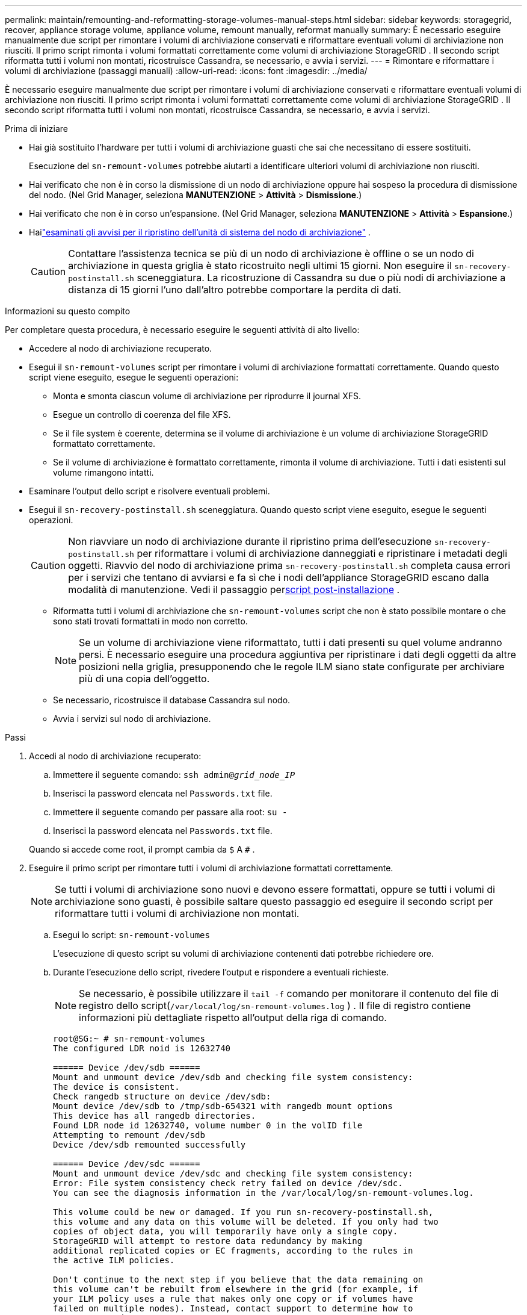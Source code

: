 ---
permalink: maintain/remounting-and-reformatting-storage-volumes-manual-steps.html 
sidebar: sidebar 
keywords: storagegrid, recover, appliance storage volume, appliance volume, remount manually, reformat manually 
summary: È necessario eseguire manualmente due script per rimontare i volumi di archiviazione conservati e riformattare eventuali volumi di archiviazione non riusciti.  Il primo script rimonta i volumi formattati correttamente come volumi di archiviazione StorageGRID .  Il secondo script riformatta tutti i volumi non montati, ricostruisce Cassandra, se necessario, e avvia i servizi. 
---
= Rimontare e riformattare i volumi di archiviazione (passaggi manuali)
:allow-uri-read: 
:icons: font
:imagesdir: ../media/


[role="lead"]
È necessario eseguire manualmente due script per rimontare i volumi di archiviazione conservati e riformattare eventuali volumi di archiviazione non riusciti.  Il primo script rimonta i volumi formattati correttamente come volumi di archiviazione StorageGRID .  Il secondo script riformatta tutti i volumi non montati, ricostruisce Cassandra, se necessario, e avvia i servizi.

.Prima di iniziare
* Hai già sostituito l'hardware per tutti i volumi di archiviazione guasti che sai che necessitano di essere sostituiti.
+
Esecuzione del `sn-remount-volumes` potrebbe aiutarti a identificare ulteriori volumi di archiviazione non riusciti.

* Hai verificato che non è in corso la dismissione di un nodo di archiviazione oppure hai sospeso la procedura di dismissione del nodo. (Nel Grid Manager, seleziona *MANUTENZIONE* > *Attività* > *Dismissione*.)
* Hai verificato che non è in corso un'espansione. (Nel Grid Manager, seleziona *MANUTENZIONE* > *Attività* > *Espansione*.)
* Hailink:reviewing-warnings-for-system-drive-recovery.html["esaminati gli avvisi per il ripristino dell'unità di sistema del nodo di archiviazione"] .
+

CAUTION: Contattare l'assistenza tecnica se più di un nodo di archiviazione è offline o se un nodo di archiviazione in questa griglia è stato ricostruito negli ultimi 15 giorni. Non eseguire il `sn-recovery-postinstall.sh` sceneggiatura.  La ricostruzione di Cassandra su due o più nodi di archiviazione a distanza di 15 giorni l'uno dall'altro potrebbe comportare la perdita di dati.



.Informazioni su questo compito
Per completare questa procedura, è necessario eseguire le seguenti attività di alto livello:

* Accedere al nodo di archiviazione recuperato.
* Esegui il `sn-remount-volumes` script per rimontare i volumi di archiviazione formattati correttamente.  Quando questo script viene eseguito, esegue le seguenti operazioni:
+
** Monta e smonta ciascun volume di archiviazione per riprodurre il journal XFS.
** Esegue un controllo di coerenza del file XFS.
** Se il file system è coerente, determina se il volume di archiviazione è un volume di archiviazione StorageGRID formattato correttamente.
** Se il volume di archiviazione è formattato correttamente, rimonta il volume di archiviazione.  Tutti i dati esistenti sul volume rimangono intatti.


* Esaminare l'output dello script e risolvere eventuali problemi.
* Esegui il `sn-recovery-postinstall.sh` sceneggiatura.  Quando questo script viene eseguito, esegue le seguenti operazioni.
+

CAUTION: Non riavviare un nodo di archiviazione durante il ripristino prima dell'esecuzione `sn-recovery-postinstall.sh` per riformattare i volumi di archiviazione danneggiati e ripristinare i metadati degli oggetti.  Riavvio del nodo di archiviazione prima `sn-recovery-postinstall.sh` completa causa errori per i servizi che tentano di avviarsi e fa sì che i nodi dell'appliance StorageGRID escano dalla modalità di manutenzione.  Vedi il passaggio per<<post-install-script-step,script post-installazione>> .

+
** Riformatta tutti i volumi di archiviazione che `sn-remount-volumes` script che non è stato possibile montare o che sono stati trovati formattati in modo non corretto.
+

NOTE: Se un volume di archiviazione viene riformattato, tutti i dati presenti su quel volume andranno persi.  È necessario eseguire una procedura aggiuntiva per ripristinare i dati degli oggetti da altre posizioni nella griglia, presupponendo che le regole ILM siano state configurate per archiviare più di una copia dell'oggetto.

** Se necessario, ricostruisce il database Cassandra sul nodo.
** Avvia i servizi sul nodo di archiviazione.




.Passi
. Accedi al nodo di archiviazione recuperato:
+
.. Immettere il seguente comando: `ssh admin@_grid_node_IP_`
.. Inserisci la password elencata nel `Passwords.txt` file.
.. Immettere il seguente comando per passare alla root: `su -`
.. Inserisci la password elencata nel `Passwords.txt` file.


+
Quando si accede come root, il prompt cambia da `$` A `#` .

. Eseguire il primo script per rimontare tutti i volumi di archiviazione formattati correttamente.
+

NOTE: Se tutti i volumi di archiviazione sono nuovi e devono essere formattati, oppure se tutti i volumi di archiviazione sono guasti, è possibile saltare questo passaggio ed eseguire il secondo script per riformattare tutti i volumi di archiviazione non montati.

+
.. Esegui lo script: `sn-remount-volumes`
+
L'esecuzione di questo script su volumi di archiviazione contenenti dati potrebbe richiedere ore.

.. Durante l'esecuzione dello script, rivedere l'output e rispondere a eventuali richieste.
+

NOTE: Se necessario, è possibile utilizzare il `tail -f` comando per monitorare il contenuto del file di registro dello script(`/var/local/log/sn-remount-volumes.log` ) .  Il file di registro contiene informazioni più dettagliate rispetto all'output della riga di comando.

+
[listing]
----
root@SG:~ # sn-remount-volumes
The configured LDR noid is 12632740

====== Device /dev/sdb ======
Mount and unmount device /dev/sdb and checking file system consistency:
The device is consistent.
Check rangedb structure on device /dev/sdb:
Mount device /dev/sdb to /tmp/sdb-654321 with rangedb mount options
This device has all rangedb directories.
Found LDR node id 12632740, volume number 0 in the volID file
Attempting to remount /dev/sdb
Device /dev/sdb remounted successfully

====== Device /dev/sdc ======
Mount and unmount device /dev/sdc and checking file system consistency:
Error: File system consistency check retry failed on device /dev/sdc.
You can see the diagnosis information in the /var/local/log/sn-remount-volumes.log.

This volume could be new or damaged. If you run sn-recovery-postinstall.sh,
this volume and any data on this volume will be deleted. If you only had two
copies of object data, you will temporarily have only a single copy.
StorageGRID will attempt to restore data redundancy by making
additional replicated copies or EC fragments, according to the rules in
the active ILM policies.

Don't continue to the next step if you believe that the data remaining on
this volume can't be rebuilt from elsewhere in the grid (for example, if
your ILM policy uses a rule that makes only one copy or if volumes have
failed on multiple nodes). Instead, contact support to determine how to
recover your data.

====== Device /dev/sdd ======
Mount and unmount device /dev/sdd and checking file system consistency:
Failed to mount device /dev/sdd
This device could be an uninitialized disk or has corrupted superblock.
File system check might take a long time. Do you want to continue? (y or n) [y/N]? y

Error: File system consistency check retry failed on device /dev/sdd.
You can see the diagnosis information in the /var/local/log/sn-remount-volumes.log.

This volume could be new or damaged. If you run sn-recovery-postinstall.sh,
this volume and any data on this volume will be deleted. If you only had two
copies of object data, you will temporarily have only a single copy.
StorageGRID will attempt to restore data redundancy by making
additional replicated copies or EC fragments, according to the rules in
the active ILM policies.

Don't continue to the next step if you believe that the data remaining on
this volume can't be rebuilt from elsewhere in the grid (for example, if
your ILM policy uses a rule that makes only one copy or if volumes have
failed on multiple nodes). Instead, contact support to determine how to
recover your data.

====== Device /dev/sde ======
Mount and unmount device /dev/sde and checking file system consistency:
The device is consistent.
Check rangedb structure on device /dev/sde:
Mount device /dev/sde to /tmp/sde-654321 with rangedb mount options
This device has all rangedb directories.
Found LDR node id 12000078, volume number 9 in the volID file
Error: This volume does not belong to this node. Fix the attached volume and re-run this script.
----
+
Nell'output di esempio, un volume di archiviazione è stato rimontato correttamente e tre volumi di archiviazione presentavano errori.

+
*** `/dev/sdb`ha superato il controllo di coerenza del file system XFS e aveva una struttura del volume valida, quindi è stato rimontato correttamente.  I dati sui dispositivi rimontati dallo script vengono conservati.
*** `/dev/sdc`il controllo di coerenza del file system XFS non è riuscito perché il volume di archiviazione era nuovo o danneggiato.
*** `/dev/sdd`non è stato possibile montarlo perché il disco non è stato inizializzato o il superblocco del disco è danneggiato.  Quando lo script non riesce a montare un volume di archiviazione, chiede se si desidera eseguire il controllo di coerenza del file system.
+
**** Se il volume di archiviazione è collegato a un nuovo disco, rispondere *N* al prompt.  Non è necessario controllare il file system su un nuovo disco.
**** Se il volume di archiviazione è collegato a un disco esistente, rispondere *Y* al prompt.  È possibile utilizzare i risultati del controllo del file system per determinare l'origine del danneggiamento.  I risultati vengono salvati nel `/var/local/log/sn-remount-volumes.log` file di registro.


*** `/dev/sde`ha superato il controllo di coerenza del file system XFS e aveva una struttura del volume valida; tuttavia, l'ID del nodo LDR nel file volID non corrispondeva all'ID per questo nodo di archiviazione (il `configured LDR noid` visualizzato in alto).  Questo messaggio indica che questo volume appartiene a un altro nodo di archiviazione.




. Esaminare l'output dello script e risolvere eventuali problemi.
+

CAUTION: Se un volume di archiviazione non ha superato il controllo di coerenza del file system XFS o non è stato possibile montarlo, esaminare attentamente i messaggi di errore nell'output.  È necessario comprendere le implicazioni dell'esecuzione del `sn-recovery-postinstall.sh` sceneggiatura su questi volumi.

+
.. Verificare che i risultati includano una voce per tutti i volumi previsti.  Se non sono elencati volumi, eseguire nuovamente lo script.
.. Esaminare i messaggi per tutti i dispositivi montati.  Assicurarsi che non vi siano errori che indicano che un volume di archiviazione non appartiene a questo nodo di archiviazione.
+
Nell'esempio, l'output per `/dev/sde` include il seguente messaggio di errore:

+
[listing]
----
Error: This volume does not belong to this node. Fix the attached volume and re-run this script.
----
+

CAUTION: Se un volume di archiviazione viene segnalato come appartenente a un altro nodo di archiviazione, contattare l'assistenza tecnica.  Se esegui il `sn-recovery-postinstall.sh` script, il volume di archiviazione verrà riformattato, il che potrebbe causare la perdita di dati.

.. Se non è stato possibile montare un dispositivo di archiviazione, prendere nota del nome del dispositivo e ripararlo o sostituirlo.
+

NOTE: È necessario riparare o sostituire tutti i dispositivi di archiviazione che non è stato possibile montare.

+
Utilizzerai il nome del dispositivo per cercare l'ID del volume, che è un input obbligatorio quando esegui il `repair-data` script per ripristinare i dati dell'oggetto nel volume (procedura successiva).

.. Dopo aver riparato o sostituito tutti i dispositivi non montabili, eseguire il `sn-remount-volumes` script di nuovo per confermare che tutti i volumi di archiviazione che possono essere rimontati siano stati rimontati.
+

CAUTION: Se un volume di archiviazione non può essere montato o non è formattato correttamente e si procede con il passaggio successivo, il volume e tutti i dati in esso contenuti verranno eliminati.  Se si dispone di due copie dei dati dell'oggetto, sarà disponibile una sola copia finché non si completa la procedura successiva (ripristino dei dati dell'oggetto).



+

CAUTION: Non eseguire il `sn-recovery-postinstall.sh` script se ritieni che i dati rimanenti su un volume di archiviazione non riuscito non possano essere ricostruiti da nessun'altra parte nella griglia (ad esempio, se la policy ILM utilizza una regola che crea una sola copia o se i volumi sono falliti su più nodi).  Contatta invece l'assistenza tecnica per scoprire come recuperare i tuoi dati.

. Esegui il `sn-recovery-postinstall.sh` sceneggiatura: `sn-recovery-postinstall.sh`
+
Questo script riformatta tutti i volumi di archiviazione che non è stato possibile montare o che sono stati trovati formattati in modo non corretto; ricostruisce il database Cassandra sul nodo, se necessario; e avvia i servizi sul nodo di archiviazione.

+
Siate consapevoli di quanto segue:

+
** L'esecuzione dello script potrebbe richiedere ore.
** In generale, è consigliabile lasciare inalterata la sessione SSH mentre lo script è in esecuzione.
** Non premere *Ctrl+C* mentre la sessione SSH è attiva.
** Lo script verrà eseguito in background se si verifica un'interruzione della rete e termina la sessione SSH, ma è possibile visualizzare l'avanzamento dalla pagina Ripristino.
** Se il nodo di archiviazione utilizza il servizio RSM, lo script potrebbe bloccarsi per 5 minuti quando i servizi del nodo vengono riavviati.  Questo ritardo di 5 minuti è previsto ogni volta che il servizio RSM viene avviato per la prima volta.
+

NOTE: Il servizio RSM è presente sui nodi di archiviazione che includono il servizio ADC.



+

NOTE: Alcune procedure di ripristino StorageGRID utilizzano Reaper per gestire le riparazioni di Cassandra.  Le riparazioni vengono eseguite automaticamente non appena vengono avviati i servizi correlati o richiesti.  Potresti notare che nell'output dello script viene menzionato "reaper" o "Cassandra repair".  Se viene visualizzato un messaggio di errore che indica che la riparazione non è riuscita, eseguire il comando indicato nel messaggio di errore.

. [[post-install-script-step]]Come il `sn-recovery-postinstall.sh` quando lo script viene eseguito, monitorare la pagina Ripristino in Grid Manager.
+
La barra di avanzamento e la colonna Fase nella pagina Ripristino forniscono uno stato di alto livello del `sn-recovery-postinstall.sh` sceneggiatura.

+
image::../media/recovering_cassandra.png[screenshot che mostra l'avanzamento del ripristino nell'interfaccia di gestione della griglia]

. Dopo il `sn-recovery-postinstall.sh` Una volta che lo script ha avviato i servizi sul nodo, è possibile ripristinare i dati dell'oggetto su qualsiasi volume di archiviazione formattato dallo script.
+
Lo script chiede se si desidera utilizzare il processo di ripristino del volume di Grid Manager.

+
** Nella maggior parte dei casi, dovrestilink:../maintain/restoring-volume.html["ripristinare i dati degli oggetti utilizzando Grid Manager"] .  Risposta `y` per utilizzare Grid Manager.
** In rari casi, ad esempio quando richiesto dal supporto tecnico o quando si sa che il nodo sostitutivo ha meno volumi disponibili per l'archiviazione degli oggetti rispetto al nodo originale, è necessariolink:restoring-object-data-to-storage-volume.html["ripristinare manualmente i dati dell'oggetto"] utilizzando il `repair-data` sceneggiatura.  Se si verifica uno di questi casi, rispondi `n` .
+
[NOTE]
====
Se rispondi `n` per utilizzare il processo di ripristino del volume di Grid Manager (ripristinare manualmente i dati degli oggetti):

*** Non è possibile ripristinare i dati degli oggetti utilizzando Grid Manager.
*** È possibile monitorare l'avanzamento dei lavori di ripristino manuale utilizzando Grid Manager.


====
+
Dopo aver effettuato la selezione, lo script viene completato e vengono visualizzati i passaggi successivi per recuperare i dati dell'oggetto.  Dopo aver esaminato questi passaggi, premere un tasto qualsiasi per tornare alla riga di comando.




